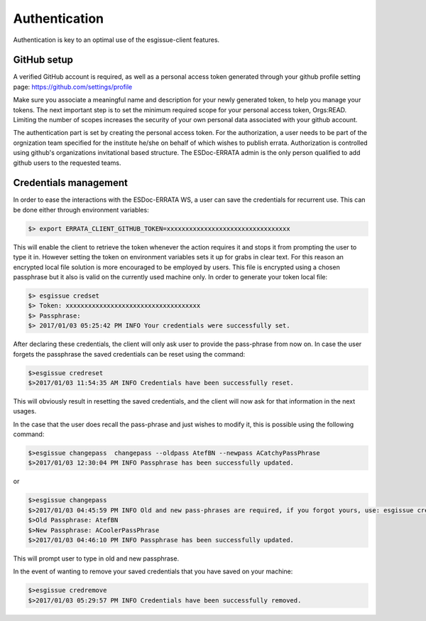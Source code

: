 .. _configuration:

Authentication
==============

Authentication is key to an optimal use of the esgissue-client features.

GitHub setup
************

A verified GitHub account is required, as well as a personal access token generated through your github profile setting page: https://github.com/settings/profile

.. image:: token_generation.png
   :height: 800px
   :width: 1200px
   :scale: 50 %
   :alt: Github's personal access token generation interface
   :align: center

Make sure you associate a meaningful name and description for your newly generated token, to help you manage your tokens.
The next important step is to set the minimum required scope for your personal access token, Orgs:READ.
Limiting the number of scopes increases the security of your own personal data associated with your github account.

.. image:: token_scope.png
    :width: 800px
    :align: center
    :scale: 70 %
    :height: 900px
    :alt: Github's interface of token scopes

The authentication part is set by creating the personal access token.
For the authorization, a user needs to be part of the orgnization team specified for the institute he/she on behalf of which wishes to publish errata.
Authorization is controlled using github's organizations invitational based structure. The ESDoc-ERRATA admin is the only person qualified to add github users to the requested teams.

Credentials management
**********************

In order to ease the interactions with the ESDoc-ERRATA WS, a user can save the credentials for recurrent use.
This can be done either through environment variables:

.. code-block:: bash

    $> export ERRATA_CLIENT_GITHUB_TOKEN=xxxxxxxxxxxxxxxxxxxxxxxxxxxxxxxxx

This will enable the client to retrieve the token whenever the action requires it and stops it from prompting the user to type it in.
However setting the token on environment variables sets it up for grabs in clear text. For this reason an encrypted local file solution is
more encouraged to be employed by users. This file is encrypted using a chosen passphrase but it also is valid on the currently used machine only.
In order to generate your token local file:

.. code-block:: bash

    $> esgissue credset
    $> Token: xxxxxxxxxxxxxxxxxxxxxxxxxxxxxxxxxxxx
    $> Passphrase:
    $> 2017/01/03 05:25:42 PM INFO Your credentials were successfully set.

After declaring these credentials, the client will only ask user to provide the pass-phrase from now on.
In case the user forgets the passphrase the saved credentials can be reset using the command:

.. code-block:: bash

   $>esgissue credreset
   $>2017/01/03 11:54:35 AM INFO Credentials have been successfully reset.

This will obviously result in resetting the saved credentials, and the client will now ask for that information in the next usages.

In the case that the user does recall the pass-phrase and just wishes to modify it, this is possible using the following command:

.. code-block:: bash

   $>esgissue changepass  changepass --oldpass AtefBN --newpass ACatchyPassPhrase
   $>2017/01/03 12:30:04 PM INFO Passphrase has been successfully updated.

or

.. code-block:: bash

   $>esgissue changepass
   $>2017/01/03 04:45:59 PM INFO Old and new pass-phrases are required, if you forgot yours, use: esgissue credreset
   $>Old Passphrase: AtefBN
   $>New Passphrase: ACoolerPassPhrase
   $>2017/01/03 04:46:10 PM INFO Passphrase has been successfully updated.

This will prompt user to type in old and new passphrase.

In the event of wanting to remove your saved credentials that you have saved on your machine:


.. code-block:: bash

    $>esgissue credremove
    $>2017/01/03 05:29:57 PM INFO Credentials have been successfully removed.

